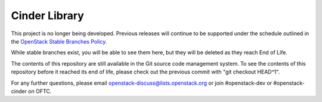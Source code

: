 Cinder Library
==============

This project is no longer being developed.  Previous releases will
continue to be supported under the schedule outlined in the
`OpenStack Stable Branches Policy
<https://docs.openstack.org/project-team-guide/stable-branches.html>`_.

While stable branches exist, you will be able to see them here,
but they will be deleted as they reach End of Life.

The contents of this repository are still available in the Git
source code management system.  To see the contents of this
repository before it reached its end of life, please check out the
previous commit with "git checkout HEAD^1".

For any further questions, please email
openstack-discuss@lists.openstack.org or join #openstack-dev
or #openstack-cinder on OFTC.
